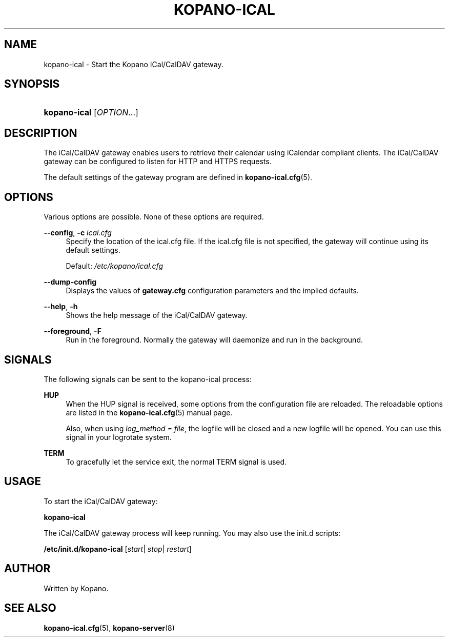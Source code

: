 '\" t
.\"     Title: kopano-ical
.\"    Author: [see the "Author" section]
.\" Generator: DocBook XSL Stylesheets v1.79.1 <http://docbook.sf.net/>
.\"      Date: November 2016
.\"    Manual: Kopano Core user reference
.\"    Source: Kopano 8
.\"  Language: English
.\"
.TH "KOPANO\-ICAL" "8" "November 2016" "Kopano 8" "Kopano Core user reference"
.\" -----------------------------------------------------------------
.\" * Define some portability stuff
.\" -----------------------------------------------------------------
.\" ~~~~~~~~~~~~~~~~~~~~~~~~~~~~~~~~~~~~~~~~~~~~~~~~~~~~~~~~~~~~~~~~~
.\" http://bugs.debian.org/507673
.\" http://lists.gnu.org/archive/html/groff/2009-02/msg00013.html
.\" ~~~~~~~~~~~~~~~~~~~~~~~~~~~~~~~~~~~~~~~~~~~~~~~~~~~~~~~~~~~~~~~~~
.ie \n(.g .ds Aq \(aq
.el       .ds Aq '
.\" -----------------------------------------------------------------
.\" * set default formatting
.\" -----------------------------------------------------------------
.\" disable hyphenation
.nh
.\" disable justification (adjust text to left margin only)
.ad l
.\" -----------------------------------------------------------------
.\" * MAIN CONTENT STARTS HERE *
.\" -----------------------------------------------------------------
.SH "NAME"
kopano-ical \- Start the Kopano ICal/CalDAV gateway.
.SH "SYNOPSIS"
.HP \w'\fBkopano\-ical\fR\ 'u
\fBkopano\-ical\fR [\fIOPTION\fR...]
.SH "DESCRIPTION"
.PP
The iCal/CalDAV gateway enables users to retrieve their calendar using iCalendar compliant clients. The iCal/CalDAV gateway can be configured to listen for HTTP and HTTPS requests.
.PP
The default settings of the gateway program are defined in
\fBkopano-ical.cfg\fR(5).
.SH "OPTIONS"
.PP
Various options are possible. None of these options are required.
.PP
.PP
\fB\-\-config\fR, \fB\-c\fR \fIical.cfg\fR
.RS 4
Specify the location of the ical.cfg file. If the ical.cfg file is not specified, the gateway will continue using its default settings.
.sp
Default:
\fI/etc/kopano/ical.cfg\fR
.RE
.PP
\fB\-\-dump\-config\fP
.RS 4
Displays the values of \fBgateway.cfg\fP configuration parameters and the
implied defaults.
.RE
.PP
\fB\-\-help\fR, \fB\-h\fR
.RS 4
Shows the help message of the iCal/CalDAV gateway.
.RE
.PP
\fB\-\-foreground\fR, \fB\-F\fR
.RS 4
Run in the foreground. Normally the gateway will daemonize and run in the background.
.RE
.SH "SIGNALS"
.PP
The following signals can be sent to the kopano\-ical process:
.PP
\fBHUP\fR
.RS 4
When the HUP signal is received, some options from the configuration file are reloaded. The reloadable options are listed in the
\fBkopano-ical.cfg\fR(5)
manual page.
.sp
Also, when using
\fIlog_method = file\fR, the logfile will be closed and a new logfile will be opened. You can use this signal in your logrotate system.
.RE
.PP
\fBTERM\fR
.RS 4
To gracefully let the service exit, the normal TERM signal is used.
.RE
.SH "USAGE"
.PP
To start the iCal/CalDAV gateway:
.PP
\fBkopano\-ical\fR
.PP
The iCal/CalDAV gateway process will keep running. You may also use the init.d scripts:
.PP
\fB/etc/init.d/kopano\-ical\fR
[\fIstart\fR|
\fIstop\fR|
\fIrestart\fR]
.SH "AUTHOR"
.PP
Written by Kopano.
.SH "SEE ALSO"
.PP
\fBkopano-ical.cfg\fR(5),
\fBkopano-server\fR(8)
